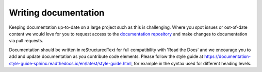 #####################
Writing documentation
#####################

Keeping documentation up-to-date on a large project such as this is challenging. Where you spot issues or out-of-date content we would love for you to request access to the `documentation repository <https://github.com/ebi-gene-expression-group/tertiary_workflows_docs>`_ and make changes to documentation via pull requests.

Documentation should be written in reStructuredText for full compatibility with 'Read the Docs' and we encourage you to add and update documentation as you contribute code elements. Please follow the style guide at https://documentation-style-guide-sphinx.readthedocs.io/en/latest/style-guide.html, for example in the syntax used for different heading levels.

